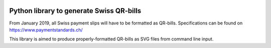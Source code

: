 .. image:: https://travis-ci.org/claudep/swiss-qr-bill.svg?branch=master
    :target: https://travis-ci.org/claudep/swiss-qr-bill

Python library to generate Swiss QR-bills
=========================================

From January 2019, all Swiss payment slips will have to be formatted as
QR-bills.
Specifications can be found on https://www.paymentstandards.ch/

This library is aimed to produce properly-formatted QR-bills as SVG files
from command line input.
